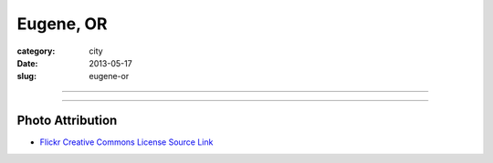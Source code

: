 Eugene, OR
==========

:category: city
:date: 2013-05-17
:slug: eugene-or

----

.. image:: ../img/eugene-or.jpg
  :width: 640px
  :height: 480px
  :alt: Eugene Oregon Science Factory

----

Photo Attribution
-----------------
* `Flickr Creative Commons License Source Link <http://www.flickr.com/photos/23905174@N00/2563632154/>`_
